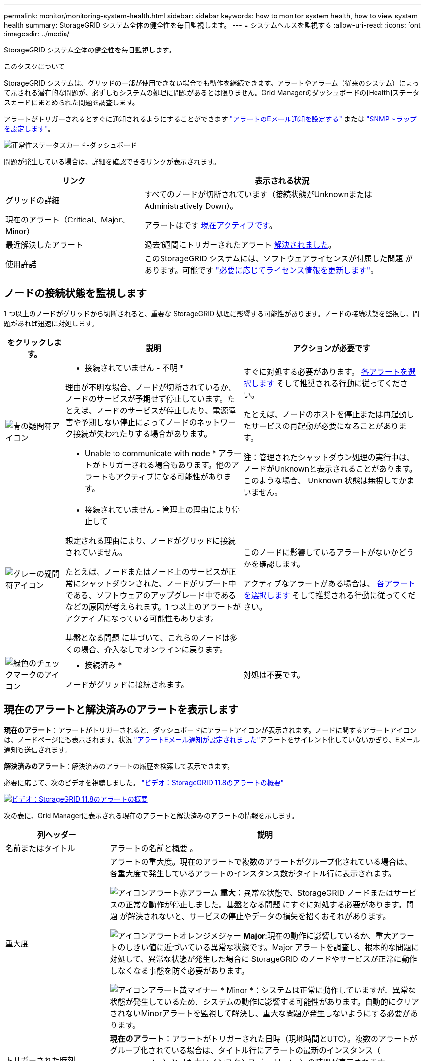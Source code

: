 ---
permalink: monitor/monitoring-system-health.html 
sidebar: sidebar 
keywords: how to monitor system health, how to view system health 
summary: StorageGRID システム全体の健全性を毎日監視します。 
---
= システムヘルスを監視する
:allow-uri-read: 
:icons: font
:imagesdir: ../media/


[role="lead"]
StorageGRID システム全体の健全性を毎日監視します。

.このタスクについて
StorageGRID システムは、グリッドの一部が使用できない場合でも動作を継続できます。アラートやアラーム（従来のシステム）によって示される潜在的な問題が、必ずしもシステムの処理に問題があるとは限りません。Grid Managerのダッシュボードの[Health]ステータスカードにまとめられた問題を調査します。

アラートがトリガーされるとすぐに通知されるようにすることができます https://docs.netapp.com/us-en/storagegrid-appliances/installconfig/setting-up-email-notifications-for-alerts.html["アラートのEメール通知を設定する"^] または link:using-snmp-monitoring.html["SNMPトラップを設定します"]。

image::../media/health_status_card.png[正常性ステータスカード-ダッシュボード]

問題が発生している場合は、詳細を確認できるリンクが表示されます。

[cols="1a,2a"]
|===
| リンク | 表示される状況 


 a| 
グリッドの詳細
 a| 
すべてのノードが切断されています（接続状態がUnknownまたはAdministratively Down）。



 a| 
現在のアラート（Critical、Major、Minor）
 a| 
アラートはです <<現在のアラートと解決済みのアラートを表示します,現在アクティブです>>。



 a| 
最近解決したアラート
 a| 
過去1週間にトリガーされたアラート <<現在のアラートと解決済みのアラートを表示します,解決されました>>。



 a| 
使用許諾
 a| 
このStorageGRID システムには、ソフトウェアライセンスが付属した問題 があります。可能です link:../admin/updating-storagegrid-license-information.html["必要に応じてライセンス情報を更新します"]。

|===


== ノードの接続状態を監視します

1 つ以上のノードがグリッドから切断されると、重要な StorageGRID 処理に影響する可能性があります。ノードの接続状態を監視し、問題があれば迅速に対処します。

[cols="1a,3a,3a"]
|===
| をクリックします。 | 説明 | アクションが必要です 


 a| 
image:../media/icon_alarm_blue_unknown.png["青の疑問符アイコン"]
 a| 
* 接続されていません - 不明 *

理由が不明な場合、ノードが切断されているか、ノードのサービスが予期せず停止しています。たとえば、ノードのサービスが停止したり、電源障害や予期しない停止によってノードのネットワーク接続が失われたりする場合があります。

* Unable to communicate with node * アラートがトリガーされる場合もあります。他のアラートもアクティブになる可能性があります。
 a| 
すぐに対処する必要があります。 <<現在のアラートと解決済みのアラートを表示します,各アラートを選択します>> そして推奨される行動に従ってください。

たとえば、ノードのホストを停止または再起動したサービスの再起動が必要になることがあります。

*注*：管理されたシャットダウン処理の実行中は、ノードがUnknownと表示されることがあります。このような場合、 Unknown 状態は無視してかまいません。



 a| 
image:../media/icon_alarm_gray_administratively_down.png["グレーの疑問符アイコン"]
 a| 
* 接続されていません - 管理上の理由により停止して

想定される理由により、ノードがグリッドに接続されていません。

たとえば、ノードまたはノード上のサービスが正常にシャットダウンされた、ノードがリブート中である、ソフトウェアのアップグレード中であるなどの原因が考えられます。1 つ以上のアラートがアクティブになっている可能性もあります。

基盤となる問題 に基づいて、これらのノードは多くの場合、介入なしでオンラインに戻ります。
 a| 
このノードに影響しているアラートがないかどうかを確認します。

アクティブなアラートがある場合は、 <<現在のアラートと解決済みのアラートを表示します,各アラートを選択します>> そして推奨される行動に従ってください。



 a| 
image:../media/icon_alert_green_checkmark.png["緑色のチェックマークのアイコン"]
 a| 
* 接続済み *

ノードがグリッドに接続されます。
 a| 
対処は不要です。

|===


== 現在のアラートと解決済みのアラートを表示します

*現在のアラート*：アラートがトリガーされると、ダッシュボードにアラートアイコンが表示されます。ノードに関するアラートアイコンは、ノードページにも表示されます。状況 link:email-alert-notifications.html["アラートEメール通知が設定されました"]アラートをサイレント化していないかぎり、Eメール通知も送信されます。

*解決済みのアラート*：解決済みのアラートの履歴を検索して表示できます。

必要に応じて、次のビデオを視聴しました。 https://netapp.hosted.panopto.com/Panopto/Pages/Viewer.aspx?id=4506fc61-c8e9-4b86-ba00-b0b901184b38["ビデオ：StorageGRID 11.8のアラートの概要"^]

[link=https://netapp.hosted.panopto.com/Panopto/Pages/Viewer.aspx?id=4506fc61-c8e9-4b86-ba00-b0b901184b38]
image::../media/video-screenshot-alert-overview-118.png[ビデオ：StorageGRID 11.8のアラートの概要]

次の表に、Grid Managerに表示される現在のアラートと解決済みのアラートの情報を示します。

[cols="1a,3a"]
|===
| 列ヘッダー | 説明 


 a| 
名前またはタイトル
 a| 
アラートの名前と概要 。



 a| 
重大度
 a| 
アラートの重大度。現在のアラートで複数のアラートがグループ化されている場合は、各重大度で発生しているアラートのインスタンス数がタイトル行に表示されます。

image:../media/icon_alert_red_critical.png["アイコンアラート赤アラーム"] *重大*：異常な状態で、StorageGRID ノードまたはサービスの正常な動作が停止しました。基盤となる問題 にすぐに対処する必要があります。問題 が解決されないと、サービスの停止やデータの損失を招くおそれがあります。

image:../media/icon_alert_orange_major.png["アイコンアラートオレンジメジャー"] *Major*:現在の動作に影響しているか、重大アラートのしきい値に近づいている異常な状態です。Major アラートを調査し、根本的な問題に対処して、異常な状態が発生した場合に StorageGRID のノードやサービスが正常に動作しなくなる事態を防ぐ必要があります。

image:../media/icon_alert_yellow_minor.png["アイコンアラート黄マイナー"] * Minor *：システムは正常に動作していますが、異常な状態が発生しているため、システムの動作に影響する可能性があります。自動的にクリアされないMinorアラートを監視して解決し、重大な問題が発生しないようにする必要があります。



 a| 
トリガーされた時刻
 a| 
*現在のアラート*：アラートがトリガーされた日時（現地時間とUTC）。複数のアラートがグループ化されている場合は、タイトル行にアラートの最新のインスタンス（ _newnewest _ ）と最も古いインスタンス（ _oldest _ ）の時間が表示されます。

*解決済みアラート*：アラートがトリガーされてからの時間。



 a| 
サイト / ノード
 a| 
アラートが発生している、または発生しているサイトとノードの名前。



 a| 
ステータス
 a| 
アラートがアクティブか、サイレント化されているか、解決されているか。複数のアラートがグループ化され、ドロップダウンですべてのアラート * が選択されている場合、タイトル行には、そのアラートのアクティブなインスタンスの数と、サイレント化されたインスタンスの数が表示されます。



 a| 
解決時間（解決済みアラートのみ）
 a| 
アラートが解決されてからの時間。



 a| 
現在の値または_data値_
 a| 
アラートをトリガーした指標の値。一部のアラートでは、アラートの理解と調査に役立つ値が追加で表示されます。たとえば、 Low object data storage * アラートには、使用されているディスクスペースの割合、ディスクスペースの総容量、使用されているディスクスペースの容量の値が表示されます。

*注：*複数の現在のアラートがグループ化されている場合、現在の値はタイトル行に表示されません。



 a| 
トリガーされた値（解決済みのアラートのみ）
 a| 
アラートをトリガーした指標の値。一部のアラートでは、アラートの理解と調査に役立つ値が追加で表示されます。たとえば、 Low object data storage * アラートには、使用されているディスクスペースの割合、ディスクスペースの総容量、使用されているディスクスペースの容量の値が表示されます。

|===
.手順
. [現在のアラート]*または*[解決済みのアラート]*のリンクを選択すると、それらのカテゴリのアラートのリストが表示されます。また、* Nodes *>*_node_*>* Overview *を選択し、[Alerts]テーブルからアラートを選択して、アラートの詳細を表示することもできます。
+
デフォルトでは、現在のアラートは次のように表示されます。

+
** 最後にトリガーされたアラートが最初に表示されます。
** 同じタイプの複数のアラートが 1 つのグループとして表示されます。
** サイレント化されたアラートは表示されません。
** 特定のノードの特定のアラートが複数の重大度のしきい値に達した場合は、最も重大度の高いアラートのみが表示されます。つまり、アラートが Minor 、 Major 、 Critical の各重大度のしきい値に達した場合は、 Critical アラートのみが表示されます。
+
[Current alerts]ページは2分ごとに更新されます。



. アラートのグループを展開するには、下キャレットを選択します image:../media/icon_alert_caret_down.png["下キャレットアイコン"]。グループ内の個 々 のアラートを折りたたむには、上キャレットを選択します image:../media/icon_alert_caret_up.png["上キャレットアイコン"]または、グループの名前を選択します。
. アラートのグループではなく個 々 のアラートを表示するには、*[Group alerts]*チェックボックスをオフにします。
. 現在のアラートまたはアラートグループをソートするには、上下の矢印を選択します image:../media/icon_alert_sort_column.png["ソート用矢印アイコン"] をクリックします。
+
** グループアラート * を選択すると、アラートグループと各グループ内の個々のアラートの両方がソートされます。たとえば、グループ内のアラートを「時間トリガー」でソートして、特定のアラートの最新のインスタンスを確認できます。
** [Group alerts]*をオフにすると、アラートのリスト全体がソートされます。たとえば、すべてのアラートを * Node/Site * でソートして、特定のノードに影響しているすべてのアラートを表示できます。


. 現在のアラートをステータス（*すべてのアラート*、*アクティブ*、または*サイレント*）でフィルタリングするには、テーブルの上部にあるドロップダウンメニューを使用します。
+
を参照してください link:silencing-alert-notifications.html["アラート通知をサイレント化する"]。

. 解決済みのアラートをソートするには：
+
** [When triggered]*ドロップダウンメニューから期間を選択します。
** 重大度*ドロップダウンメニューから1つ以上の重大度を選択します。
** [* アラートルール * （ * Alert rule * ） ] ドロップダウンメニューから 1 つ以上のデフォルトまたはカスタムのアラートルールを選択して、特定のアラートルールに関連する解決済みのアラートをフィルタリングします。
** ノード * ドロップダウンメニューから 1 つ以上のノードを選択して、特定のノードに関連する解決済みアラートをフィルタします。


. 特定のアラートの詳細を表示するには、アラートを選択します。選択したアラートの詳細と推奨される対処方法がダイアログボックスに表示されます。
. （オプション）特定のアラートの[Silence this alert]を選択して、このアラートをトリガーしたアラートルールをサイレント化します。
+
を用意しておく必要があります link:../admin/admin-group-permissions.html["アラートまたはRoot Access権限を管理します。"] をクリックしてアラートルールをサイレント化します。

+

CAUTION: アラートルールをサイレント化する場合は注意が必要です。アラートルールがサイレント化されている場合、重大な処理が完了しないかぎり、根本的な問題が検出されないことがあります。

. アラートルールの現在の条件を表示するには、次の手順を実行します。
+
.. アラートの詳細から、*[条件の表示]*を選択します。
+
定義されている各重大度の Prometheus 式がポップアップに表示されます。

.. ポップアップを閉じるには、ポップアップの外側をクリックします。


. 必要に応じて、*[ルールの編集]*を選択して、このアラートをトリガーしたアラートルールを編集します。
+
を用意しておく必要があります link:../admin/admin-group-permissions.html["アラートまたはRoot Access権限を管理します。"] をクリックしてアラートルールを編集します。

+

CAUTION: アラートルールを編集する場合は注意が必要です。トリガー値を変更した場合、重大な処理を完了できなくなるまで、根本的な問題が検出されないことがあります。

. アラートの詳細を閉じるには、*[閉じる]*を選択します。

